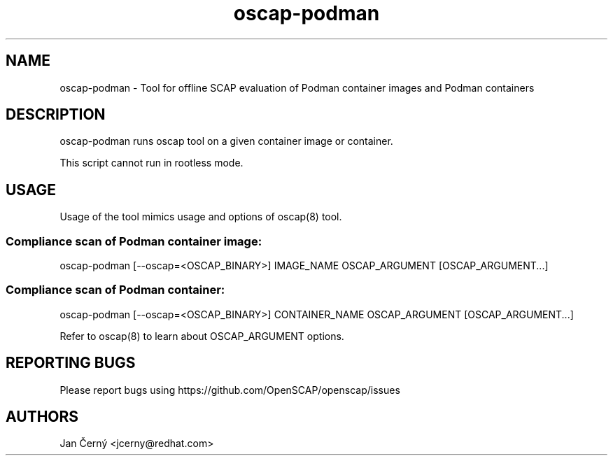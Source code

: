 .TH oscap-podman "8" "June 2019" "Red Hat, Inc." "System Administration Utilities"

.SH NAME
oscap-podman \- Tool for offline SCAP evaluation of Podman container images and Podman containers
.SH DESCRIPTION
oscap-podman runs oscap tool on a given container image or container.

This script cannot run in rootless mode.

.SH USAGE

Usage of the tool mimics usage and options of oscap(8) tool.

.SS Compliance scan of Podman container image:
oscap-podman [--oscap=<OSCAP_BINARY>] IMAGE_NAME OSCAP_ARGUMENT [OSCAP_ARGUMENT...]

.SS Compliance scan of Podman container:
oscap-podman [--oscap=<OSCAP_BINARY>] CONTAINER_NAME OSCAP_ARGUMENT [OSCAP_ARGUMENT...]

Refer to oscap(8) to learn about OSCAP_ARGUMENT options.

.SH REPORTING BUGS
.nf
Please report bugs using https://github.com/OpenSCAP/openscap/issues

.SH AUTHORS
.nf
Jan Černý <jcerny@redhat.com>
.fi
